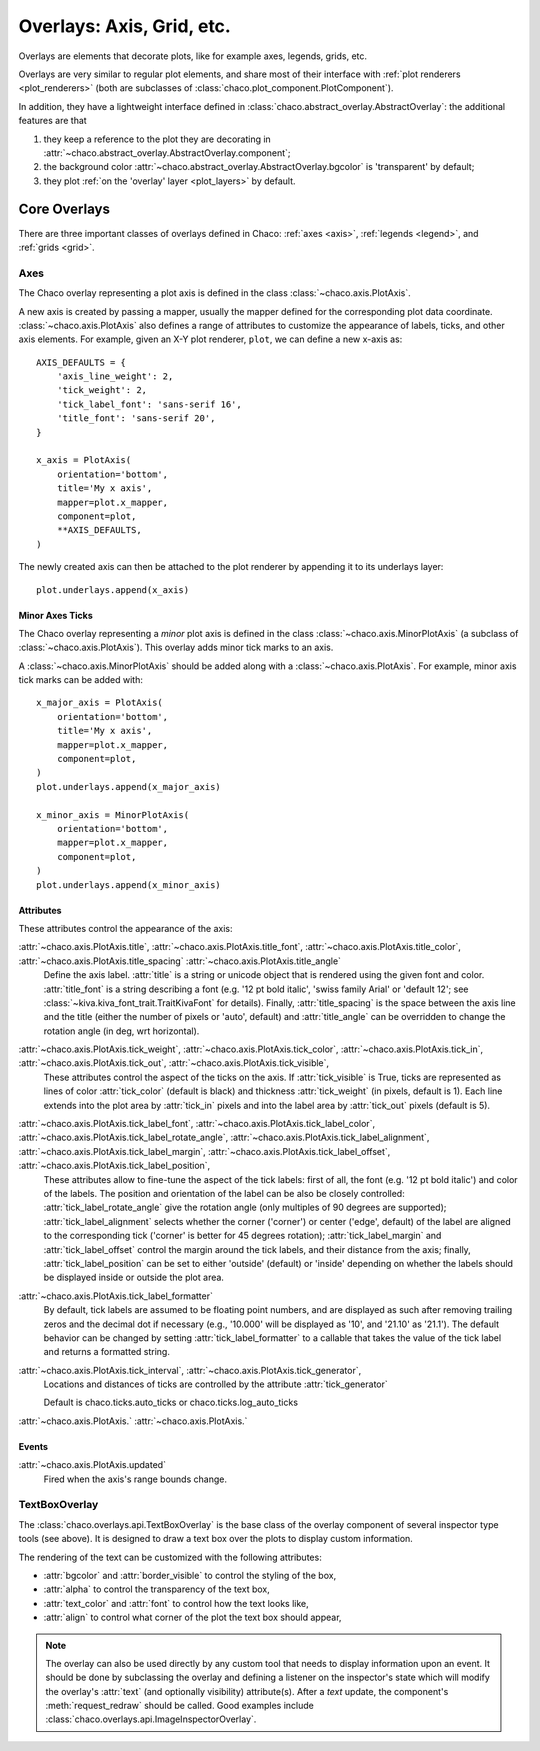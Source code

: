 ##########################
Overlays: Axis, Grid, etc.
##########################

Overlays are elements that decorate plots, like for example
axes, legends, grids, etc.

Overlays are very similar to regular plot elements, and share most
of their interface with :ref:`plot renderers <plot_renderers>`
(both are subclasses of :class:`chaco.plot_component.PlotComponent`).

In addition, they have a lightweight interface defined in
:class:`chaco.abstract_overlay.AbstractOverlay`: the additional
features are that

1. they keep a reference to the plot they are decorating in
   :attr:`~chaco.abstract_overlay.AbstractOverlay.component`;
2. the background color :attr:`~chaco.abstract_overlay.AbstractOverlay.bgcolor`
   is 'transparent' by default;
3. they plot :ref:`on the 'overlay' layer <plot_layers>` by default.

.. TODO: explain how to attach an overlay to an existing plot renderer

=============
Core Overlays
=============

There are three important classes of overlays defined in Chaco:
:ref:`axes <axis>`, :ref:`legends <legend>`, and :ref:`grids <grid>`.

.. _axes:

Axes
====

The Chaco overlay representing a plot axis is defined in the class
:class:`~chaco.axis.PlotAxis`.

A new axis is created by passing a
mapper, usually the mapper defined for the corresponding plot data coordinate.
:class:`~chaco.axis.PlotAxis` also defines a range of attributes to customize
the appearance of labels, ticks, and other axis elements. For example,
given an X-Y plot renderer, ``plot``, we can define a new x-axis as: ::

    AXIS_DEFAULTS = {
        'axis_line_weight': 2,
        'tick_weight': 2,
        'tick_label_font': 'sans-serif 16',
        'title_font': 'sans-serif 20',
    }

    x_axis = PlotAxis(
        orientation='bottom',
        title='My x axis',
        mapper=plot.x_mapper,
        component=plot,
        **AXIS_DEFAULTS,
    )

The newly created axis can then be attached to the plot renderer by
appending it to its underlays layer: ::

    plot.underlays.append(x_axis)

Minor Axes Ticks
----------------

The Chaco overlay representing a *minor* plot axis is defined in the class
:class:`~chaco.axis.MinorPlotAxis` (a subclass of
:class:`~chaco.axis.PlotAxis`). This overlay adds minor tick marks to an axis.

A :class:`~chaco.axis.MinorPlotAxis` should be added along with a
:class:`~chaco.axis.PlotAxis`. For example, minor axis tick marks can be
added with: ::

    x_major_axis = PlotAxis(
        orientation='bottom',
        title='My x axis',
        mapper=plot.x_mapper,
        component=plot,
    )
    plot.underlays.append(x_major_axis)

    x_minor_axis = MinorPlotAxis(
        orientation='bottom',
        mapper=plot.x_mapper,
        component=plot,
    )
    plot.underlays.append(x_minor_axis)

Attributes
----------

These attributes control the appearance of the axis:

:attr:`~chaco.axis.PlotAxis.title`, :attr:`~chaco.axis.PlotAxis.title_font`, :attr:`~chaco.axis.PlotAxis.title_color`, :attr:`~chaco.axis.PlotAxis.title_spacing` :attr:`~chaco.axis.PlotAxis.title_angle`
  Define the axis label. :attr:`title` is a string or unicode object
  that is rendered using the given font and color. :attr:`title_font` is
  a string describing a font (e.g. '12 pt bold italic',
  'swiss family Arial' or 'default 12'; see
  :class:`~kiva.kiva_font_trait.TraitKivaFont` for details).
  Finally, :attr:`title_spacing` is the space between the axis line and the
  title (either the number of pixels or 'auto', default) and
  :attr:`title_angle` can be overridden to change the rotation angle (in deg,
  wrt horizontal).


:attr:`~chaco.axis.PlotAxis.tick_weight`, :attr:`~chaco.axis.PlotAxis.tick_color`, :attr:`~chaco.axis.PlotAxis.tick_in`, :attr:`~chaco.axis.PlotAxis.tick_out`, :attr:`~chaco.axis.PlotAxis.tick_visible`,
  These attributes control the aspect of the ticks on the axis.
  If :attr:`tick_visible` is True, ticks are represented as lines of
  color :attr:`tick_color` (default is black) and thickness
  :attr:`tick_weight` (in pixels, default is 1). Each line extends into the
  plot area by :attr:`tick_in` pixels and into the label area by
  :attr:`tick_out` pixels (default is 5).


:attr:`~chaco.axis.PlotAxis.tick_label_font`, :attr:`~chaco.axis.PlotAxis.tick_label_color`, :attr:`~chaco.axis.PlotAxis.tick_label_rotate_angle`, :attr:`~chaco.axis.PlotAxis.tick_label_alignment`, :attr:`~chaco.axis.PlotAxis.tick_label_margin`, :attr:`~chaco.axis.PlotAxis.tick_label_offset`, :attr:`~chaco.axis.PlotAxis.tick_label_position`,
  These attributes allow to fine-tune the aspect of the tick labels:
  first of all, the font (e.g. '12 pt bold italic') and color of the
  labels. The position and orientation of the label can be also be
  closely controlled: :attr:`tick_label_rotate_angle` give the rotation
  angle (only multiples of 90 degrees are supported);
  :attr:`tick_label_alignment` selects whether the corner ('corner') or center
  ('edge', default) of the label are aligned to the corresponding tick
  ('corner' is better for 45 degrees rotation); :attr:`tick_label_margin`
  and :attr:`tick_label_offset` control the margin around the
  tick labels, and their distance from the axis; finally,
  :attr:`tick_label_position` can be set to either 'outside' (default)
  or 'inside' depending on whether the labels should be displayed inside
  or outside the plot area.


:attr:`~chaco.axis.PlotAxis.tick_label_formatter`
  By default, tick labels are assumed to be floating point numbers, and are
  displayed as such after removing trailing zeros and the decimal dot if
  necessary (e.g., '10.000' will be displayed as '10', and '21.10' as '21.1').
  The default behavior can be changed by setting :attr:`tick_label_formatter`
  to a callable that takes the value of the tick label and returns a
  formatted string.


:attr:`~chaco.axis.PlotAxis.tick_interval`, :attr:`~chaco.axis.PlotAxis.tick_generator`,
  Locations and distances of ticks are controlled by the attribute
  :attr:`tick_generator`

  Default is chaco.ticks.auto_ticks or chaco.ticks.log_auto_ticks

:attr:`~chaco.axis.PlotAxis.`
:attr:`~chaco.axis.PlotAxis.`

Events
------

:attr:`~chaco.axis.PlotAxis.updated`
  Fired when the axis's range bounds change.

.. todo:: Fill in the below sections

..    .. _legend:

..    Legend
..    ======

..    .. _grid:

..    Grid
..    ====

..    ===================
..    Annotation Overlays
..    ===================

..    PointMarker
..    ===========

..    DataBox
..    =======

.. _tools/text_box_overlay:

TextBoxOverlay
==============
The :class:`chaco.overlays.api.TextBoxOverlay` is the base class of
the overlay component of several inspector type tools (see above). It is
designed to draw a text box over the plots to display custom information.

The rendering of the text can be customized with the following attributes:

* :attr:`bgcolor` and :attr:`border_visible` to control the styling of the box,
* :attr:`alpha` to control the transparency of the text box,
* :attr:`text_color` and :attr:`font` to control how the text looks like,
* :attr:`align` to control what corner of the plot the text box should appear,

.. note:: The overlay can also be used directly by any custom tool that needs
          to display information upon an event. It should be done by
          subclassing the overlay and defining a listener on the inspector's
          state which will modify the overlay's :attr:`text` (and optionally
          visibility) attribute(s). After a `text` update, the component's
          :meth:`request_redraw` should be called. Good examples include
          :class:`chaco.overlays.api.ImageInspectorOverlay`.

.. todo:: Fill in the below sections

..    ToolTip
..    =======

..    PlotLabel
..    =========

